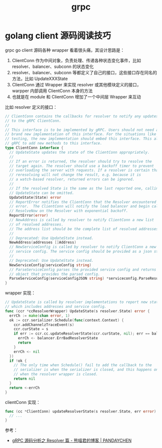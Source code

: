:PROPERTIES:
:ID:       66BB9E0C-5C7D-47D7-A7C9-728505A1BC47
:END:
#+TITLE: grpc

* golang client 源码阅读技巧
  grpc go client 源码各种 wrapper 看着很头痛，其设计思路是：
  1. ClientConn 作为中间对象，负责处理、传递各种状态变化事件，比如 resolver、balancer、subconn 的状态变化
  2. resolver、balancer、subconn 等都定义了自己的接口，这些接口存在同名的方法，比如 UpdateXXXState
  3. ClientConn 通过 Wrapper 来实现 resolver 或其他模块定义的接口，warpper 内部调用 ClientConn 本身的方法
  4. 也就是在 module 和 ClientConn 增加了一个中间层 Wrapper 来互动

  比如 resolver 定义的接口：
  #+begin_src go
    // ClientConn contains the callbacks for resolver to notify any updates
    // to the gRPC ClientConn.
    //
    // This interface is to be implemented by gRPC. Users should not need a
    // brand new implementation of this interface. For the situations like
    // testing, the new implementation should embed this interface. This allows
    // gRPC to add new methods to this interface.
    type ClientConn interface {
      // UpdateState updates the state of the ClientConn appropriately.
      //
      // If an error is returned, the resolver should try to resolve the
      // target again. The resolver should use a backoff timer to prevent
      // overloading the server with requests. If a resolver is certain that
      // reresolving will not change the result, e.g. because it is
      // a watch-based resolver, returned errors can be ignored.
      //
      // If the resolved State is the same as the last reported one, calling
      // UpdateState can be omitted.
      UpdateState(State) error
      // ReportError notifies the ClientConn that the Resolver encountered an
      // error.  The ClientConn will notify the load balancer and begin calling
      // ResolveNow on the Resolver with exponential backoff.
      ReportError(error)
      // NewAddress is called by resolver to notify ClientConn a new list
      // of resolved addresses.
      // The address list should be the complete list of resolved addresses.
      //
      // Deprecated: Use UpdateState instead.
      NewAddress(addresses []Address)
      // NewServiceConfig is called by resolver to notify ClientConn a new
      // service config. The service config should be provided as a json string.
      //
      // Deprecated: Use UpdateState instead.
      NewServiceConfig(serviceConfig string)
      // ParseServiceConfig parses the provided service config and returns an
      // object that provides the parsed config.
      ParseServiceConfig(serviceConfigJSON string) *serviceconfig.ParseResult
    }
  #+end_src
 
  wrapper 实现：
  #+begin_src go
    // UpdateState is called by resolver implementations to report new state to gRPC
    // which includes addresses and service config.
    func (ccr *ccResolverWrapper) UpdateState(s resolver.State) error {
      errCh := make(chan error, 1)
      ok := ccr.serializer.Schedule(func(context.Context) {
        ccr.addChannelzTraceEvent(s)
        ccr.curState = s
        if err := ccr.cc.updateResolverState(ccr.curState, nil); err == balancer.ErrBadResolverState {
          errCh <- balancer.ErrBadResolverState
          return
        }
        errCh <- nil
      })
      if !ok {
        // The only time when Schedule() fail to add the callback to the
        // serializer is when the serializer is closed, and this happens only
        // when the resolver wrapper is closed.
        return nil
      }
      return <-errCh
    }
  #+end_src

  clientConn 实现：
  #+begin_src go
    func (cc *ClientConn) updateResolverState(s resolver.State, err error) error {
      // ...
    }    
  #+end_src

  参考：
  + [[https://pandaychen.github.io/2019/11/11/GRPC-RESOLVER-DEEP-ANALYSIS/][gRPC 源码分析之 Resolver 篇 - 熊喵君的博客 | PANDAYCHEN]]

